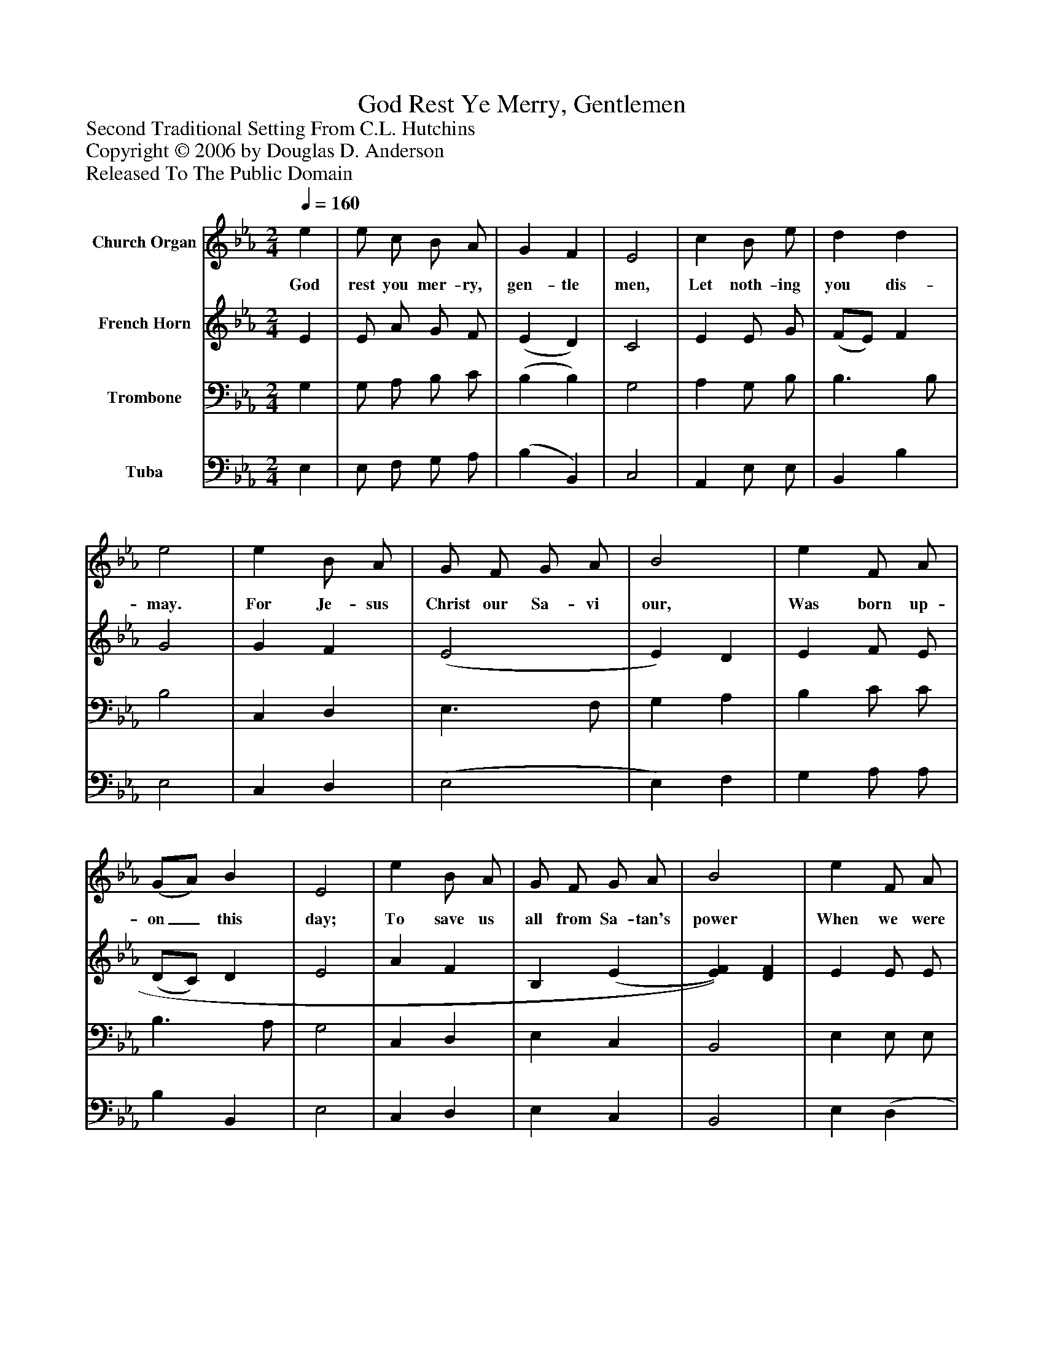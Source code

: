 %%abc-creator mxml2abc 1.4
%%abc-version 2.0
%%continueall true
%%titletrim true
%%titleformat A-1 T C1, Z-1, S-1
X: 0
T: God Rest Ye Merry, Gentlemen
Z: Second Traditional Setting From C.L. Hutchins
Z: Copyright © 2006 by Douglas D. Anderson
Z: Released To The Public Domain
L: 1/4
M: 2/4
Q: 1/4=160
V: P1 name="Church Organ"
%%MIDI program 1 19
V: P2 name="French Horn"
%%MIDI program 2 60
V: P3 name="Trombone"
%%MIDI program 3 57
V: P4 name="Tuba"
%%MIDI program 4 58
K: Eb
[V: P1]  e | e/ c/ B/ A/ | G F | E2 | c B/ e/ | d d | e2 | e B/ A/ | G/ F/ G/ A/ | B2 | e F/ A/ | (G/A/) B | E2 | e B/ A/ | G/ F/ G/ A/ | B2 | e F/ A/ | (G/A/) B | [M: 3/4]  E2 (E/F/) | (G/A/) B (e/d/) | c B3/ G/ | (A/B/) c d | [M: 2/4]  e2 | e B/ A/ | (G/F/) (G/A/) | B B/ B/ | e (F/A/) | (G/A/) B | E2|]
w: God rest you mer- ry, gen- tle men, Let noth- ing you dis- may. For Je- sus Christ our Sa- vi our, Was born up- on_ this day; To save us all from Sa- tan's power When we were gone_ a- stray, O_ tid-_ ings, O_ tid- ings of com-_ fort and joy, For Je- sus Christ_ our_ Sav- iour Was born on_ Christ-_ mas Day.
[V: P2]  E | E/ A/ G/ F/ | (E D) | C2 | E E/ G/ | (F/E/) F | G2 | G F | (E2 | E) D | E F/ E/ | (D/C/) D | E2 | A F | B, (E | [E)F)] [DF] | E E/ E/ | E3/ =D/ | [M: 3/4]  E2 C | (B,/C/) D E | (F/E/) (D/C/) B, | (F/G/) A (B/A/) | [M: 2/4]  (G/F/ E) | E D/ F/ | B,3/ C/ | D E/ F/ | G (F/E/) | (D/C/) D | E2|]
[V: P3]  G, | G,/ A,/ B,/ C/ | (B, B,) | G,2 | A, G,/ B,/ | B,3/ B,/ | B,2 | C, D, | E,3/ F,/ | G, A, | B, C/ C/ | B,3/ A,/ | G,2 | C, D, | E, C, | B,,2 | E, E,/ E,/ | E, F, | [M: 3/4]  G,2 C | (D/C/) (B,/A,/) G, | (A,/G,/) F, G, | (C/B,/) (A,/G,/) F, | [M: 2/4]  E,2 | C D/ D/ | E (D/C/) | (B,/A,/) G,/ F,/ | E, C | (B,/A,/) (G,/F,/) | E,2|]
[V: P4]  E, | E,/ F,/ G,/ A,/ | (B, B,,) | C,2 | A,, E,/ E,/ | B,, B, | E,2 | C, D, | (E,2 | E,) F, | G, A,/ A,/ | B, B,, | E,2 | C, D, | E, C, | B,,2 | E, (D, | D,/) C,/ B,,/ B,,/ | [M: 3/4]  E,2 A, | G,3/ F,/ E, | A,, B,, E, | F, F, B,, | [M: 2/4]  C,3/ B,,/ | A,, B,, | E,3/ E,/ | E, E,/ D,/ | (C,/B,,/) A,, | B,, B,, | E,2|]

